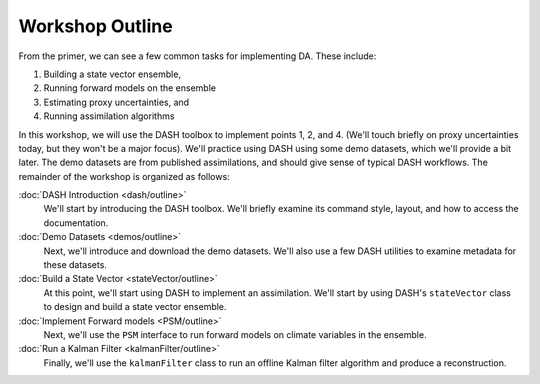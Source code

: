 Workshop Outline
=================
From the primer, we can see a few common tasks for implementing DA. These include:

1. Building a state vector ensemble,
2. Running forward models on the ensemble
3. Estimating proxy uncertainties, and
4. Running assimilation algorithms

In this workshop, we will use the DASH toolbox to implement points 1, 2, and 4. (We'll touch briefly on proxy uncertainties today, but they won't be a major focus). We'll practice using DASH using some demo datasets, which we'll provide a bit later. The demo datasets are from published assimilations, and should give sense of typical DASH workflows. The remainder of the workshop is organized as follows:

:doc:`DASH Introduction <dash/outline>`
    We'll start by introducing the DASH toolbox. We'll briefly examine its command style, layout, and how to access the documentation.

:doc:`Demo Datasets <demos/outline>`
    Next, we'll introduce and download the demo datasets. We'll also use a few DASH utilities to examine metadata for these datasets.

:doc:`Build a State Vector <stateVector/outline>`
    At this point, we'll start using DASH to implement an assimilation. We'll start by using DASH's ``stateVector`` class to design and build a state vector ensemble.

:doc:`Implement Forward models <PSM/outline>`
    Next, we'll use the ``PSM`` interface to run forward models on climate variables in the ensemble.

:doc:`Run a Kalman Filter <kalmanFilter/outline>`
    Finally, we'll use the ``kalmanFilter`` class to run an offline Kalman filter algorithm and produce a reconstruction.
